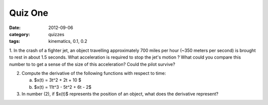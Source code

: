 Quiz One
########

:date: 2012-09-06
:category: quizzes
:tags: kinematics, 0.1, 0.2


1. In the crash of a fighter jet, an object travelling approximately 700 miles
per hour (~350 meters per second) is brought to rest in about 1.5 seconds.
What acceleration is required to stop the jet's motion ?  What could you
compare this number to to get a sense of the size of this acceleration?  Could the pilot survive?

2. Compute the derivative of the following functions with respect to time:

   a.  $x(t) = 3t^2 + 2t + 10 $
   b.  $x(t) = 11t^3 - 5t^2 + 6t - 2$

3. In number (2), if $x(t)$ represents the position of an object, what does the derivative represent?

